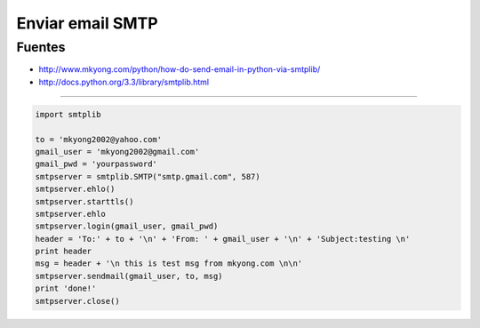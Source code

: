 .. _reference-programacion-python-enviar_mail_smtp_python:

#################
Enviar email SMTP
#################

Fuentes
*******

* http://www.mkyong.com/python/how-do-send-email-in-python-via-smtplib/
* http://docs.python.org/3.3/library/smtplib.html

----------

.. code-block:: python

    import smtplib

    to = 'mkyong2002@yahoo.com'
    gmail_user = 'mkyong2002@gmail.com'
    gmail_pwd = 'yourpassword'
    smtpserver = smtplib.SMTP("smtp.gmail.com", 587)
    smtpserver.ehlo()
    smtpserver.starttls()
    smtpserver.ehlo
    smtpserver.login(gmail_user, gmail_pwd)
    header = 'To:' + to + '\n' + 'From: ' + gmail_user + '\n' + 'Subject:testing \n'
    print header
    msg = header + '\n this is test msg from mkyong.com \n\n'
    smtpserver.sendmail(gmail_user, to, msg)
    print 'done!'
    smtpserver.close()
